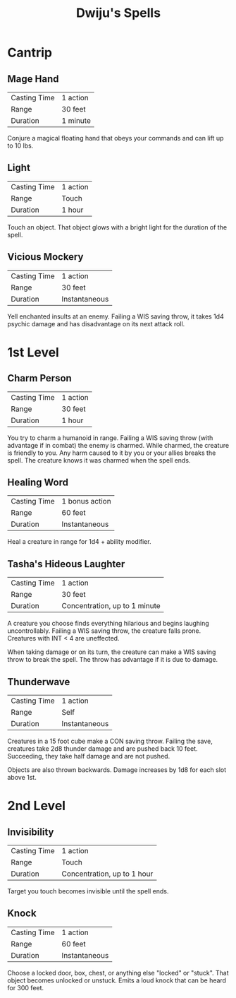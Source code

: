 #+TITLE: Dwiju's Spells
#+OPTIONS: title:nil author:nil date:nil num:nil toc:nil
#+LATEX_HEADER: \usepackage[margin=1in]{geometry}

* Cantrip
** Mage Hand

   | Casting Time | 1 action |
   | Range        | 30 feet  |
   | Duration     | 1 minute |

   Conjure a magical floating hand that obeys your commands and can lift up to
   10 lbs.

** Light

   | Casting Time | 1 action |
   | Range        | Touch    |
   | Duration     | 1 hour   |

   Touch an object. That object glows with a bright light for the duration of
   the spell.

** Vicious Mockery

   | Casting Time | 1 action      |
   | Range        | 30 feet       |
   | Duration     | Instantaneous |

   Yell enchanted insults at an enemy. Failing a WIS saving throw, it takes
   1d4 psychic damage and has disadvantage on its next attack roll.

* 1st Level
** Charm Person

   | Casting Time | 1 action |
   | Range        | 30 feet  |
   | Duration     | 1 hour   |

   You try to charm a humanoid in range. Failing a WIS saving throw (with
   advantage if in combat) the enemy is charmed. While charmed, the creature is
   friendly to you. Any harm caused to it by you or your allies breaks the
   spell. The creature knows it was charmed when the spell ends.

** Healing Word

   | Casting Time | 1 bonus action |
   | Range        | 60 feet        |
   | Duration     | Instantaneous  |

   Heal a creature in range for 1d4 + ability modifier.

** Tasha's Hideous Laughter

   | Casting Time | 1 action                      |
   | Range        | 30 feet                       |
   | Duration     | Concentration, up to 1 minute |

   A creature you choose finds everything hilarious and begins laughing
   uncontrollably. Failing a WIS saving throw, the creature falls prone.
   Creatures with INT < 4 are uneffected.

   When taking damage or on its turn, the creature can make a WIS saving
   throw to break the spell. The throw has advantage if it is due to damage.

** Thunderwave

   | Casting Time | 1 action      |
   | Range        | Self          |
   | Duration     | Instantaneous |

   Creatures in a 15 foot cube make a CON saving throw. Failing the save,
   creatures take 2d8 thunder damage and are pushed back 10 feet. Succeeding,
   they take half damage and are not pushed.

   Objects are also thrown backwards. Damage increases by 1d8 for each slot
   above 1st.

* 2nd Level
** Invisibility

   | Casting Time | 1 action                    |
   | Range        | Touch                       |
   | Duration     | Concentration, up to 1 hour |

   Target you touch becomes invisible until the spell ends.

** Knock

   | Casting Time | 1 action      |
   | Range        | 60 feet       |
   | Duration     | Instantaneous |

   Choose a locked door, box, chest, or anything else "locked" or "stuck". That
   object becomes unlocked or unstuck. Emits a loud knock that can be heard for
   300 feet.
